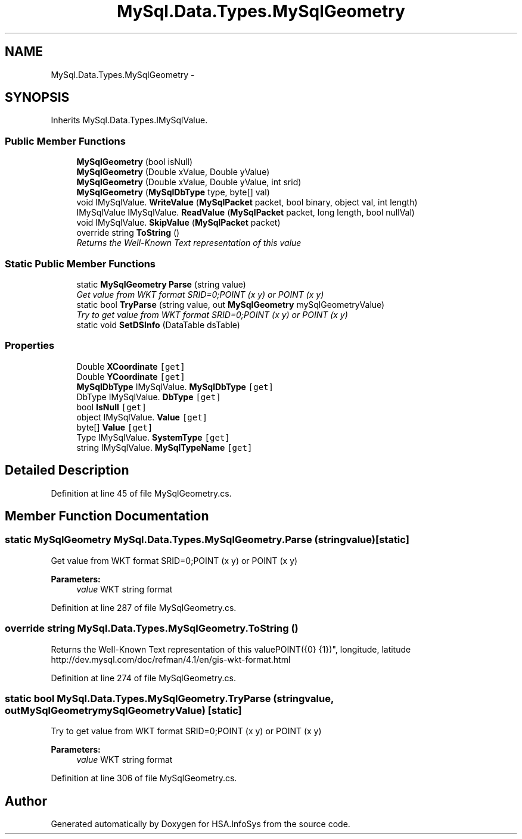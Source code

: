 .TH "MySql.Data.Types.MySqlGeometry" 3 "Fri Jul 5 2013" "Version 1.0" "HSA.InfoSys" \" -*- nroff -*-
.ad l
.nh
.SH NAME
MySql.Data.Types.MySqlGeometry \- 
.SH SYNOPSIS
.br
.PP
.PP
Inherits MySql\&.Data\&.Types\&.IMySqlValue\&.
.SS "Public Member Functions"

.in +1c
.ti -1c
.RI "\fBMySqlGeometry\fP (bool isNull)"
.br
.ti -1c
.RI "\fBMySqlGeometry\fP (Double xValue, Double yValue)"
.br
.ti -1c
.RI "\fBMySqlGeometry\fP (Double xValue, Double yValue, int srid)"
.br
.ti -1c
.RI "\fBMySqlGeometry\fP (\fBMySqlDbType\fP type, byte[] val)"
.br
.ti -1c
.RI "void IMySqlValue\&. \fBWriteValue\fP (\fBMySqlPacket\fP packet, bool binary, object val, int length)"
.br
.ti -1c
.RI "IMySqlValue IMySqlValue\&. \fBReadValue\fP (\fBMySqlPacket\fP packet, long length, bool nullVal)"
.br
.ti -1c
.RI "void IMySqlValue\&. \fBSkipValue\fP (\fBMySqlPacket\fP packet)"
.br
.ti -1c
.RI "override string \fBToString\fP ()"
.br
.RI "\fIReturns the Well-Known Text representation of this value\fP"
.in -1c
.SS "Static Public Member Functions"

.in +1c
.ti -1c
.RI "static \fBMySqlGeometry\fP \fBParse\fP (string value)"
.br
.RI "\fIGet value from WKT format SRID=0;POINT (x y) or POINT (x y) \fP"
.ti -1c
.RI "static bool \fBTryParse\fP (string value, out \fBMySqlGeometry\fP mySqlGeometryValue)"
.br
.RI "\fITry to get value from WKT format SRID=0;POINT (x y) or POINT (x y) \fP"
.ti -1c
.RI "static void \fBSetDSInfo\fP (DataTable dsTable)"
.br
.in -1c
.SS "Properties"

.in +1c
.ti -1c
.RI "Double \fBXCoordinate\fP\fC [get]\fP"
.br
.ti -1c
.RI "Double \fBYCoordinate\fP\fC [get]\fP"
.br
.ti -1c
.RI "\fBMySqlDbType\fP IMySqlValue\&. \fBMySqlDbType\fP\fC [get]\fP"
.br
.ti -1c
.RI "DbType IMySqlValue\&. \fBDbType\fP\fC [get]\fP"
.br
.ti -1c
.RI "bool \fBIsNull\fP\fC [get]\fP"
.br
.ti -1c
.RI "object IMySqlValue\&. \fBValue\fP\fC [get]\fP"
.br
.ti -1c
.RI "byte[] \fBValue\fP\fC [get]\fP"
.br
.ti -1c
.RI "Type IMySqlValue\&. \fBSystemType\fP\fC [get]\fP"
.br
.ti -1c
.RI "string IMySqlValue\&. \fBMySqlTypeName\fP\fC [get]\fP"
.br
.in -1c
.SH "Detailed Description"
.PP 
Definition at line 45 of file MySqlGeometry\&.cs\&.
.SH "Member Function Documentation"
.PP 
.SS "static \fBMySqlGeometry\fP MySql\&.Data\&.Types\&.MySqlGeometry\&.Parse (stringvalue)\fC [static]\fP"

.PP
Get value from WKT format SRID=0;POINT (x y) or POINT (x y) 
.PP
\fBParameters:\fP
.RS 4
\fIvalue\fP WKT string format
.RE
.PP

.PP
Definition at line 287 of file MySqlGeometry\&.cs\&.
.SS "override string MySql\&.Data\&.Types\&.MySqlGeometry\&.ToString ()"

.PP
Returns the Well-Known Text representation of this valuePOINT({0} {1})", longitude, latitude http://dev.mysql.com/doc/refman/4.1/en/gis-wkt-format.html 
.PP
Definition at line 274 of file MySqlGeometry\&.cs\&.
.SS "static bool MySql\&.Data\&.Types\&.MySqlGeometry\&.TryParse (stringvalue, out \fBMySqlGeometry\fPmySqlGeometryValue)\fC [static]\fP"

.PP
Try to get value from WKT format SRID=0;POINT (x y) or POINT (x y) 
.PP
\fBParameters:\fP
.RS 4
\fIvalue\fP WKT string format
.RE
.PP

.PP
Definition at line 306 of file MySqlGeometry\&.cs\&.

.SH "Author"
.PP 
Generated automatically by Doxygen for HSA\&.InfoSys from the source code\&.
